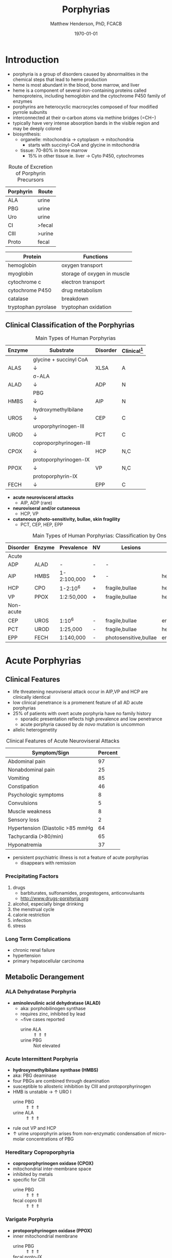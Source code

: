 #+TITLE: Porphyrias
#+AUTHOR: Matthew Henderson, PhD, FCACB
#+DATE: \today

* Introduction
- porphyria is a group of disorders caused by abnormalities in the
   chemical steps that lead to heme production
- heme is most abundant in the blood, bone marrow, and liver
- heme is a component of several iron-containing proteins called
  hemoproteins, including hemoglobin and the cytochrome P450 family of
  enzymes
- porphyrins are heterocyclic macrocycles composed of four modified
   pyrrole subunits
- interconnected at their \alpha-carbon atoms via methine bridges
   (=CH−)
- typically have very intense absorption bands in the visible region
  and may be deeply colored
- biosynthesis:
  - organelle: mitochondria \to cytoplasm \to mitochondria
    - starts with succinyl-CoA and glycine in mitochondria
  - tissue: 70-80% in bone marrow
    - 15% in other tissue ie. liver \to Cyto P450, cytochromes

#+BEGIN_EXPORT LaTeX
      \definesubmol{P}{-[::-60]-[::60](=[::60]O)-[::-60]OH}
      \definesubmol{M}{CH_3}
      \definesubmol{V}{=[::-60]CH_2}
\begin{center}
      \chemname{\chemfig[]{?[a]=[::+72]*5(-N?[b]=(-=[::-72]*5(-N?[c]
          (-[::-33,1.5,,,draw=none]{\color{red}Fe}?[b]?[c]?[d]?[e])-(=-[::-36]*5(=N?[d]-(=-[::-72]*5(-N?[e]-?[a]
          =(-!{M})-(-!{P})=))
          -(-!{P})=(-!{M})-))
          -(-!{V})=(-!{M})-))
          -(-!{V})=(-!{M})-)}}{heme}
\end{center}
#+END_EXPORT

#+CAPTION[]:Heme Synthesis
#+NAME: fig:heme
#+ATTR_LaTeX: :width 0.9\textwidth
[[file:./figures/heme_synth.png]]

#+CAPTION[]:Heme Synthesis
#+NAME: fig:heme2
#+ATTR_LaTeX: :width 0.9\textwidth
[[file:./figures/Slide19.png]]

#+CAPTION: Route of Excretion of Porphyrin Precursors
#+LABEL: tbl:excrete
| Porphyrin | Route  |
|-----------+--------|
| ALA       | urine  |
| PBG       | urine  |
| Uro       | urine  |
| CI        | >fecal |
| CIII      | >urine |
| Proto     | fecal  |

#+CAPTION[]:Porphyrin Function
#+NAME: tab:function
| Protein             | Functions                   |
|---------------------+-----------------------------|
| hemoglobin          | oxygen transport            |
| myoglobin           | storage of oxygen in muscle |
| cytochrome c        | electron transport          |
| cytochrome P450     | drug metabolism             |
| catalase            | \ce{H2O2} breakdown         |
| tryptophan pyrolase | tryptophan oxidation        |

** Clinical Classification of the Porphyrias

#+CAPTION: Main Types of Human Porphyrias
#+LABEL: tbl:synthesis
| Enzyme | Substrate              | Disorder | Clinical[fn:clin] |
|--------+------------------------+----------+-------------------|
|        | glycine + succinyl CoA |          |                   |
| ALAS   | \downarrow             | XLSA     | A                 |
|        | \sigma-ALA             |          |                   |
| ALAD   | \downarrow             | ADP      | N                 |
|        | PBG                    |          |                   |
| HMBS   | \downarrow             | AIP      | N                 |
|        | hydroxymethylbilane    |          |                   |
| UROS   | \downarrow             | CEP      | C                 |
|        | uroporphyrinogen-III   |          |                   |
| UROD   | \downarrow             | PCT      | C                 |
|        | coproporphyrinogen-III |          |                   |
| CPOX   | \downarrow             | HCP      | N,C               |
|        | protoporphyrinogen-IX  |          |                   |
| PPOX   | \downarrow             | VP       | N,C               |
|        | protoporphyrin-IX      |          |                   |
| FECH   | \downarrow             | EPP      | C                 |

[fn:clin] A = anemia, N = neuroviseral, C = cutaneous


- *acute neurovisceral attacks*
  - AIP, ADP (rare)

- *neuroviseral and/or cutaneous*
  - HCP, VP

- *cutaneous photo-sensitivity, bullae, skin fragility*
  - PCT, CEP, HEP, EPP

#+CAPTION: Main Types of Human Porphyrias: Classification by Onset
#+LABEL: tbl:onset
| Disorder  | Enzyme | Prevalence  | NV | Lesions               | Site           |
|-----------+--------+-------------+----+-----------------------+----------------|
| Acute     |        |             |    |                       |                |
|-----------+--------+-------------+----+-----------------------+----------------|
| ADP       | ALAD   | -           | -  | -                     |                |
| AIP       | HMBS   | 1-2:100,000 | +  | -                     | hepatic        |
| HCP       | CPO    | 1-2:10^6    | +  | fragile,bullae        | hepatic        |
| VP        | PPOX   | 1:2:50,000  | +  | fragile,bullae        | hepatic        |
|-----------+--------+-------------+----+-----------------------+----------------|
| Non-acute |        |             |    |                       |                |
|-----------+--------+-------------+----+-----------------------+----------------|
| CEP       | UROS   | 1:10^6      | -  | fragile,bullae        | erythropoietic |
| PCT       | UROD   | 1:25,000    | -  | fragile,bullae        | hepatic        |
| EPP       | FECH   | 1:140,000   | -  | photosensitive,bullae | erythropoietic |

* Acute Porphyrias 
** Clinical Features 
- life threatening neuroviseral attack occur in AIP,VP and HCP
  are clinically identical
- low clinical penetrance is a promenent feature of all AD acute porphyrias
- 25% of patients with overt acute porphyria have no family history
  - sporadic presentation reflects high prevalence and low penetrance
  - acute porphyria caused by /de novo/ mutation is uncommon
- allelic heterogenetity

#+CAPTION: Clinical Features of Acute Neuroviseral Attacks
#+LABEL: tbl:neuroviseral
| Symptom/Sign                     | Percent |
|----------------------------------+---------|
| Abdominal pain                   |      97 |
| Nonabdominal pain                |      25 |
| Vomiting                         |      85 |
| Constipation                     |      46 |
| Psychologic symptoms             |       8 |
| Convulsions                      |       5 |
| Muscle weakness                  |       8 |
| Sensory loss                     |       2 |
| Hypertension (Diastolic >85 mmHg |      64 |
| Tachycardia (>80/min)            |      65 |
| Hyponatremia                     |      37 |

- persistent psychiatric illness is not a feature of acute porphyrias
  - disappears with remission
*** Precipitating Factors
1) drugs
   - barbiturates, sulfonamides, progestogens, anticonvulsants
   - http://www.drugs-porphyria.org
2) alcohol, especially binge drinking
3) the menstrual cycle
4) calorie restriction
5) infection
6) stress

*** Long Term Complications
- chronic renal failure
- hypertension
- primary hepatocellular carcinoma

** Metabolic Derangement
*** ALA Dehydratase Porphyria 
 - *aminolevulinic acid dehydratase (ALAD)* 
   - aka: porphobilinogen synthase
   - requires zinc, inhibited by lead
   - ~five cases reported
     - urine ALA :: \Uparrow \Uparrow \Uparrow
     - urine PBG :: Not elevated

*** Acute Intermittent Porphyria
 - *hydroxymethylbilane synthase (HMBS)* 
 - aka: PBG deaminase
 - four PBGs are combined through deamination
 - susceptible to allosteric inhibition by CIII and protoporphyrinogen
 - HMB is unstable \to \uparrow URO I
   - urine PBG :: \Uparrow \Uparrow \Uparrow
   - urine ALA :: \Uparrow \Uparrow \Uparrow
 - rule out VP and HCP
 - \uparrow urine uroporphyrin arises from non-enzymatic
   condensation of micro-molar concentrations of PBG

*** Hereditary Coproporphyria
 - *coproporphyrinogen oxidase (CPOX)*
 - mitochondrial inter-membrane space
 - inhibited by metals
 - specific for CIII
   - urine PBG :: \Uparrow \Uparrow \Uparrow
   - fecal copro III :: \Uparrow \Uparrow \Uparrow

*** Varigate Porphyria
 - *protoporphyrinogen oxidase (PPOX)*
 - inner mitochondrial membrane
   - urine PBG :: \Uparrow \Uparrow \Uparrow
   - fecal proto-IX :: \Uparrow \Uparrow \Uparrow
   - plasma fluorescence scan :: \Uparrow \Uparrow \Uparrow
   
** Genetics
- ALAD :: AR ALAD
- AIP :: AD HMBS
- VP :: AD PPOX with reduced penetrance
- HCP :: AD CPOX
** Diagnostic Tests
*** Acute Attack
 - during an acute attack *a normal PBG essentially excludes all acute
   neuro-visceral porphyrias*
   - except ADP
 - patients with cutaneous symptoms (VP, HCP) should also have excessive
   production of porphyrins
 - when suspicion of an acute porphyria remains high while crisis is
   resolving
   - analysis of fecal and plasma porphyrins and urinary ALA is
     advisable even if PBG is normal
 - elevated PBG and ALA doesn't mean symptoms are caused by AIP
 - genetic and/or enzyme studies are rarely helpful for diagnosis

*** Non-AIP Acute Porphyrias
 - VP and HCP may not have skin lesions \to fecal porphyrins
   - if normal, w \uparrow PBG, VP & HCP are excluded \to AIP
   - if \uparrow total fecal porphyrins \to fractionate by HPLC
     - HCP :: coproporphyrin-III \Uparrow \Uparrow \Uparrow
     - VP :: protoporphyrin-IX \Uparrow \Uparrow \Uparrow
   - can also be due to diet or GI bleed
   - follow-up with plasma porphyrin emission scan
** Treatment
- acute
  - IV glucose, hematin
- avoid triggers
  - adverse drugs
  - hypoglycemia
  - smoking, drinking
  - progesterone 

* Non-Acute Porphyrias 
** X-Linked Sideroblastic Anemia
- *\Delta-aminolevulinate synthase 2 (ALAS2)*
- X-linked ALAS2
- mitochondrial
- rate limiting step under normal conditions
- microcytic, hypochromic red cells
- abnormal accumulation of iron in red blood cells \to ring
  sideroblasts
** Porphyria Cutanea Tarda
*** Clinical Presentation
- both sexes
- most common porphyria
- onset during 5th and sixth decade
- lesions on sun-exposed skin: back of hands, forearm, face
- fragile skin
- subepidermal bullae, milia, hypertrichosis of the face, patchy pigmentation
- skin lesions with liver damage associated with:
  - alcohol abuse
  - estrogens
  - infection with heptotropic viruses, HCV
  - hemochromatosis, iron overload
*** Metabolic Derangement
- *uroporphyrinogen decarboxylase (UROD)* 
- last cytoplasmic enzyme, \downarrow polar
- \downarrow activity of UROD in liver \to \uparrow URO
- 50% \downarrow in UROD activity does not \to overt PCT
  - further inactivation in the liver is required
- 80% of patients have sporadic (type I)
  - enzyme defect is restricted to the liver
  - typically no family history
- \uparrow LFTs in 50%
- hepta, hexa and pentacarboxylate formed at the same active site
- \downarrow UROD \to increase in intermediates and uroporphyrins
*** Genetics
- famillial PCT
  - AD UROD w reduced penetrance
  - mutation in one UROD gene \to 1/2 normal activity
- acquired PCT 
  - exposure to polyhalogenated aromatic hydrocarbons
*** Diagnostic Tests
- urine porphyrin quantitation
  - \Uparrow \Uparrow \Uparrow Uro I & III
*** Treatment
- \downarrow exposure to light
- iron depletion
- chloroquine
** Congential Erythropoietic Porphyria
*** Clinical Presentation
- varying severity
  - hydrops fetalis
  - onset in infancy of severe skin lesions, transfusion dependent
    hemolytic anemia
  - mid-life onset of mild skin lesions resembling PCT
- most present in early infancy
  - blisters on skin after UV exposure
  - red-brown staining of diapers by urinary porphyrins
- ongoing destruction of ears, nose and eyelids, alopecia
- red brown teeth
- skin changes usually accompanied by hemolytic anemia and splenomegaly
*** Metabolic Derangement
- *uroporphyrinogen III synthase (UROS)* 
- \downarrow UROS \to \uparrow UI
  - HMB condensed \to Uro I or III
  - HMB \rightarrow Uro I: spontaneous
  - HMB \rightarrow Uro III: UROS
*** Genetics
- least common, most severe of the cutaneous porphyrias, < 1:million in UK
- AR UROS
  - usually heteroallelic
- X-linked GATA1 very rare
  - a transcription factor
*** Diagnostic tests
- urine porphyrin quantitation
    - \Uparrow \Uparrow \Uparrow Uro I
    - \Uparrow \Uparrow \Uparrow  Copro I
- fecal porphyrin quantitation
    - \Uparrow \Uparrow \Uparrow Copro I

*** Treatment
- \downarrow UV exposure
- curative treatment - allogenic bone marrow transplantation
- investigating gene therapy

** Erythropoietic Protoporphyria
*** Clinical Features
- life long acute photosensitivity due to \uparrow protoporphyrin-IX
  in the skin
- onset birth \to age 6, median = 1 year
- both sexes
- onset after 40 very rare
  - most cases associated with myelodysplasia, caused by aquired
    somatic mutation of FECH.
- absence of fragile skin, subepidermal bullae, and hypertrichosis
  distinguishes it from all other cutaneous porphyrias
- most severe complication is progressive hepatic failure
- cholelithiasis - gallstones promoted by \uparrow protoporphyri in bile
- mild microcytic anemia

*** Metabolic Derangement
- *ferrochelatase (FECH)* 
- threshold FECH activity = 35% \to \uparrow protoporphyrin
  - inserts ferrous iron into protoporphyrin to form heme
  - aka: heme synthase
  - in iron deficient states forms \to zinc protoporphyrin
- \uparrow protoporphyrin mainly in bone marrow

*** Genetics 
- AR FECH 
- X-linked dominant protoporphyria (XLDPP)
  - 2% of EPP cases
  - due to gain of function ALAS2 mutation

*** Diagnostic Tests
- \Uparrow \Uparrow \Uparrow RBC free protoporphyrin

*** Treatment
- avoid sunlight
- annual LFTs
- orthotopic liver transplantation
- bone marrow transplantation

* Secondary Causes
- more common cause of abnormal porphyrin metabolism than porphyria
** Lead and Other Heavy Metals
- lead exposure \uparrow urinary ALA and coproporphyrin III excretion
  and accumulation of ZN-protoporphyrin in erythrocytes
  - inhibition of ALAD, CPOX
  - Pb causes mito deficiency in Fe \to Zn replaces Fe as
    substrate for FECH
  - \uparrow ALA excretion secondary to inhibition of ALAD
    - caused by lead displacing zinc at catalytic site
    - ALAD2 isoform more susceptible than ALAD1
** Secondary Coproporphyrinuria: Hepatobiliary and other Disorders
- most common cause of abnormal porphyrin excretion
  - alcohol intake :: CIII
  - impaired biliary excretion of CI :: \to urine
    - cholestatic jaundice, hepatitis, and cirrhosis
    - reversal of normal ratio: CI dominates
    - drugs
    - severe infection
  - Dubin-Johnson :: \uparrow CI, \downarrow CII
  - Rotor :: \uparrow CI, normal CIII
  - Gilbert :: \uparrow CI, \uparrow CIII

** Increased Fecal Porphyrin Concentration
- protoporphyrin and other dicarboxylic porphyrins derived from
  bacterial metabolism
- additional protoporphyrin and other dicarboxylic porphyrins formed
  from heme containing proteins from diet or gastrointestinal
  hemorrhage
- even minor hemorrhage (ie FOBT negative) \uparrow dicarboxylic porphyrins
- confusion with EPP may occur when associated iron deficiency
  \uparrow erythrocyte total porphyrin, and skin lesions for other reasons
- Confusion with VP when coexisting liver disease causes
  coproporphyrinuria
- porphyria is excluded when no porphyrin fluorescence is detectable
  on fluorescence emission spectroscopy of plasma and fecal
  coproporphyrin excretion is normal
- consumption of brewers yeast caused profile indistinguishable from
  VP

** Increase Plasma Porphyrin Concentration: Renal and other Disorders
- plasma porphyrin concentration increased due to \downarrow renal or
  hepatobiliary excretion is impaired
- ESRF marked increase in concentration, poor clearance by dialysis
  - similar to PCT, but not as high
  - PCT uncommon complicaiton of ESRF
  - distinguish with fecal porphyrin analysis
** Hematologic Disorders
- iron deficiency anemia, Zn acts as alternate substrate for FECH
  - results in \uparrow erythrocyte ZPP
  - also sideroblastic megaloblastic, and hemolytic anemias
** Hereditary Tyrosinemia Type I
- \uparrow succinylacetone resembles ALA, inhibits ALAD
  - \uparrow ALA accumulates in urine


